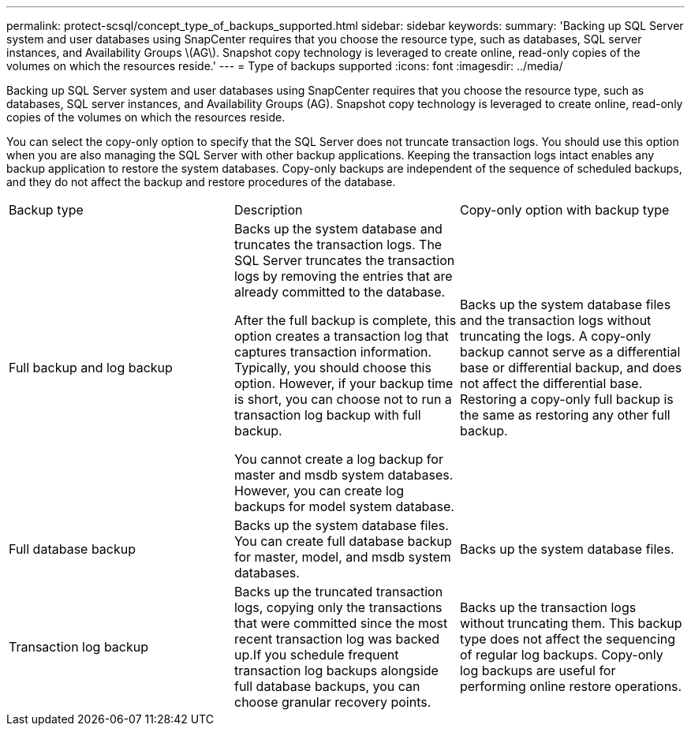 ---
permalink: protect-scsql/concept_type_of_backups_supported.html
sidebar: sidebar
keywords: 
summary: 'Backing up SQL Server system and user databases using SnapCenter requires that you choose the resource type, such as databases, SQL server instances, and Availability Groups \(AG\). Snapshot copy technology is leveraged to create online, read-only copies of the volumes on which the resources reside.'
---
= Type of backups supported
:icons: font
:imagesdir: ../media/

[.lead]
Backing up SQL Server system and user databases using SnapCenter requires that you choose the resource type, such as databases, SQL server instances, and Availability Groups (AG). Snapshot copy technology is leveraged to create online, read-only copies of the volumes on which the resources reside.

You can select the copy-only option to specify that the SQL Server does not truncate transaction logs. You should use this option when you are also managing the SQL Server with other backup applications. Keeping the transaction logs intact enables any backup application to restore the system databases. Copy-only backups are independent of the sequence of scheduled backups, and they do not affect the backup and restore procedures of the database.

|===
| Backup type| Description| Copy-only option with backup type
a|
Full backup and log backup
a|
Backs up the system database and truncates the transaction logs. The SQL Server truncates the transaction logs by removing the entries that are already committed to the database.

After the full backup is complete, this option creates a transaction log that captures transaction information. Typically, you should choose this option. However, if your backup time is short, you can choose not to run a transaction log backup with full backup.

You cannot create a log backup for master and msdb system databases. However, you can create log backups for model system database.

a|
Backs up the system database files and the transaction logs without truncating the logs. A copy-only backup cannot serve as a differential base or differential backup, and does not affect the differential base. Restoring a copy-only full backup is the same as restoring any other full backup.

a|
Full database backup
a|
Backs up the system database files. You can create full database backup for master, model, and msdb system databases.

a|
Backs up the system database files.
a|
Transaction log backup
a|
Backs up the truncated transaction logs, copying only the transactions that were committed since the most recent transaction log was backed up.If you schedule frequent transaction log backups alongside full database backups, you can choose granular recovery points.

a|
Backs up the transaction logs without truncating them. This backup type does not affect the sequencing of regular log backups. Copy-only log backups are useful for performing online restore operations.

|===

